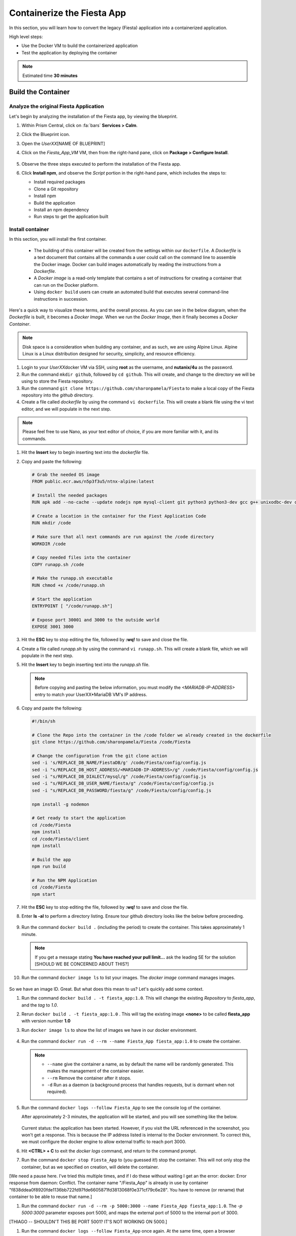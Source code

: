 .. _docker_start:

---------------------------
Containerize the Fiesta App
---------------------------

In this section, you will learn how to convert the legacy (Fiesta) application into a containerized application.

High level steps:

- Use the Docker VM to build the containerized application
- Test the application by deploying the container

.. note::

   Estimated time **30 minutes**

Build the Container
--------------------

Analyze the original Fiesta Application
.......................................

Let's begin by analyzing the installation of the Fiesta app, by viewing the blueprint.

#. Within Prism Central, click on :fa:`bars` **Services > Calm**.
#. Click the Blueprint |bp_icon| icon.
#. Open the *UserXX*\ [NAME OF BLUEPRINT]
#. Click on the *Fiesta_App_VM* VM, then from the right-hand pane, click on **Package > Configure Install**.

   .. figure:: images/1.png

#. Observe the three steps executed to perform the installation of the Fiesta app.

#. Click **Install npm**, and observe the *Script* portion in the right-hand pane, which includes the steps to:

   - Install required packages
   - Clone a Git repository
   - Install npm
   - Build the application
   - Install an npm dependency
   - Run steps to get the application built

   .. figure:: images/2.png

.. _basic_container:

Install container
.................

In this section, you will install the first container.

   - The building of this container will be created from the settings within our ``dockerfile``.  A *Dockerfile* is a text document that contains all the commands a user could call on the command line to assemble the Docker image. Docker can build images automatically by reading the instructions from a *Dockerfile*.

   - A *Docker image* is a read-only template that contains a set of instructions for creating a container that can run on the Docker platform.

   - Using ``docker build`` users can create an automated build that executes several command-line instructions in succession.

Here's a quick way to visualize these terms, and the overall process. As you can see in the below diagram, when the *Dockerfile* is built, it becomes a *Docker Image*. When we run the *Docker Image*, then it finally becomes a *Docker Container*.

.. figure:: images/2a.png

.. note::

   Disk space is a consideration when building any container, and as such, we are using Alpine Linux. Alpine Linux is a Linux distribution designed for security, simplicity, and resource efficiency.

#. Login to your *UserXX*\ docker VM via SSH, using **root** as the username, and **nutanix/4u** as the password.

#. Run the command ``mkdir github``, followed by ``cd github``. This will create, and change to the directory we will be using to store the Fiesta repository.

#. Run the command ``git clone https://github.com/sharonpamela/Fiesta`` to make a local copy of the Fiesta repository into the *github* directory.

#. Create a file called *dockerfile* by using the command ``vi dockerfile``. This will create a blank file using the vi text editor, and we will populate in the next step.

.. note::

   Please feel free to use Nano, as your text editor of choice, if you are more familiar with it, and its commands.

#. Hit the **Insert** key to begin inserting text into the *dockerfile* file.

#. Copy and paste the following:

   .. code-block:: dockerfile

      # Grab the needed OS image
      FROM public.ecr.aws/n5p3f3u5/ntnx-alpine:latest

      # Install the needed packages
      RUN apk add --no-cache --update nodejs npm mysql-client git python3 python3-dev gcc g++ unixodbc-dev curl

      # Create a location in the container for the Fiest Application Code
      RUN mkdir /code

      # Make sure that all next commands are run against the /code directory
      WORKDIR /code

      # Copy needed files into the container
      COPY runapp.sh /code

      # Make the runapp.sh executable
      RUN chmod +x /code/runapp.sh

      # Start the application
      ENTRYPOINT [ "/code/runapp.sh"]

      # Expose port 30001 and 3000 to the outside world
      EXPOSE 3001 3000

#. Hit the **ESC** key to stop editing the file, followed by **:wq!** to save and close the file.

#. Create a file called *runapp.sh* by using the command ``vi runapp.sh``. This will create a blank file, which we will populate in the next step.

#. Hit the **Insert** key to begin inserting text into the *runapp.sh* file.

   .. note::

      Before copying and pasting the below information, you must modify the *<MARIADB-IP-ADDRESS>* entry to match your UserXX*\ MariaDB VM's IP address.

#. Copy and paste the following:

      .. figure:: images/dbip.png

   .. code-block:: bash

      #!/bin/sh

      # Clone the Repo into the container in the /code folder we already created in the dockerfile
      git clone https://github.com/sharonpamela/Fiesta /code/Fiesta

      # Change the configuration from the git clone action
      sed -i 's/REPLACE_DB_NAME/FiestaDB/g' /code/Fiesta/config/config.js
      sed -i "s/REPLACE_DB_HOST_ADDRESS/<MARIADB-IP-ADDRESS>/g" /code/Fiesta/config/config.js
      sed -i "s/REPLACE_DB_DIALECT/mysql/g" /code/Fiesta/config/config.js
      sed -i "s/REPLACE_DB_USER_NAME/fiesta/g" /code/Fiesta/config/config.js
      sed -i "s/REPLACE_DB_PASSWORD/fiesta/g" /code/Fiesta/config/config.js

      npm install -g nodemon

      # Get ready to start the application
      cd /code/Fiesta
      npm install
      cd /code/Fiesta/client
      npm install

      # Build the app
      npm run build

      # Run the NPM Application
      cd /code/Fiesta
      npm start

#. Hit the **ESC** key to stop editing the file, followed by **:wq!** to save and close the file.

#. Enter **ls -al** to perform a directory listing. Ensure tour github directory looks like the below before proceeding.

   .. figure:: images/5.png

#. Run the command ``docker build .`` (including the period) to create the container. This takes approximately 1 minute.

   .. note::

       If you get a message stating **You have reached your pull limit...** ask the leading SE for the solution [SHOULD WE BE CONCERNED ABOUT THIS?]

#. Run the command ``docker image ls`` to list your images. The *docker image* command manages images.

   .. figure:: images/6.png

So we have an image ID. Great. But what does this mean to us? Let's quickly add some context.

#. Run the command ``docker build . -t fiesta_app:1.0``. This will change the existing *Repository* to *fiesta_app*, and the *tag* to *1.0*.

#. Rerun ``docker build . -t fiesta_app:1.0`` . This will tag the existing image **<none>** to be called **fiesta_app** with version number **1.0**
#. Run ``docker image ls`` to show the list of images we have in our docker environment.

   .. figure:: images/7.png

#. Run the command ``docker run -d --rm --name Fiesta_App fiesta_app:1.0`` to create the container.

   .. note::

      - ``--name`` give the container a name, as by default the name will be randomly generated. This makes the management of the container easier.

      - ``--rm`` Remove the container after it stops.

      - ``-d`` Run as a daemon (a background process that handles requests, but is dormant when not required).

#. Run the command ``docker logs --follow Fiesta_App`` to see the console log of the container.

   After approximately 2-3 minutes, the application will be started, and you will see something like the below.

      .. figure:: images/8.png


   Current status: the application has been started. However, if you visit the URL referenced in the screenshot, you won't get a response. This is because the IP address listed is internal to the Docker environment. To correct this, we must configure the docker engine to allow external traffic to reach port 3000.

#. Hit **<CTRL> + C** to exit the *docker logs* command, and return to the command prompt.

#. Run the command ``docker stop Fiesta_App`` to (you guessed it!) stop the container. This will not only stop the container, but as we specified on creation, will delete the container.

[We need a pause here. I've tried this multiple times, and if I do these without waiting I get an the error: docker: Error response from daemon: Conflict. The container name "/Fiesta_App" is already in use by container "f838ddea0f8920fde1136bb722fd97fde6605871fd3813068f0e371cf79c6e28". You have to remove (or rename) that container to be able to reuse that name.]

#. Run the command ``docker run -d --rm -p 5000:3000 --name Fiesta_App fiesta_app:1.0``. The *-p 5000:3000* parameter exposes port 5000, and maps the external port of 5000 to the internal port of 3000.

[THIAGO -- SHOULDN'T THIS BE PORT 5001? IT'S NOT WORKING ON 5000.]

#. Run the command ``docker logs --follow Fiesta_App`` once again. At the same time, open a browser ``http://<DOCKER-VM-IP-ADDRESS>:5000/products``.

   .. figure:: images/9.png

#. Run the command ``docker stop Fiesta_App``, as we don't need it running for now.

.. raw:: html

    <H1><font color="#AFD135"><center>Congratulations!!!!</center></font></H1>

We have just created our initial version of the Fiesta app as a container. However, there are some things we should address, as this isn't exactly an ideal deployment.

   - Utilizing a text editor is not the most efficient method, not to mention prone to human error.

   - Variables could provide some extensibility, and would have to be set outside of the image we build.

   - Using this method is time-consuming and tedious to create a container, not to mention manage.

   - The start of the container takes a long time.

   - The image is only available as long as the Docker VM exists.

In the proceeding sections, we will show you how to address all of these concerns.

.. |proj-icon| image:: ../images/projects_icon.png
.. |bp_icon| image:: ../images/blueprints_icon.png
.. |mktmgr-icon| image:: ../images/marketplacemanager_icon.png
.. |mkt-icon| image:: ../images/marketplace_icon.png
.. |bp-icon| image:: ../images/blueprints_icon.png
